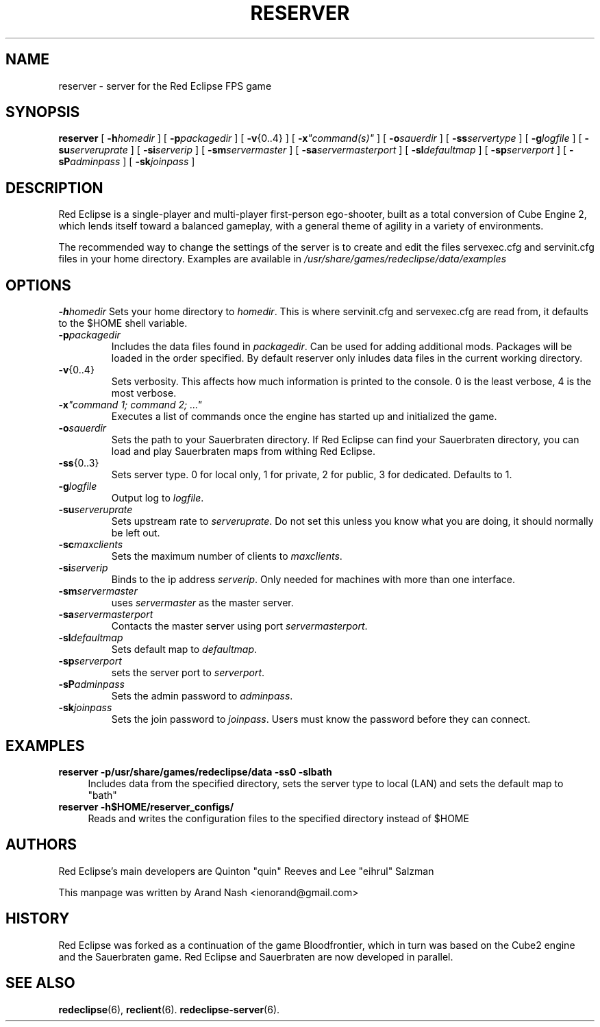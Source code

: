.TH RESERVER 6
.SH NAME
reserver \- server for the Red Eclipse FPS game
.SH SYNOPSIS
.B reserver
[
.BI \-h homedir
]
[
.BI \-p packagedir
]
[
.BR \-v {0..4}
]
[
.BI \-x \(dqcommand(s)\(dq
]
[
.BI \-o sauerdir
]
[
.BI \-ss servertype
]
[
.BI \-g logfile
]
[
.BI \-su serveruprate
]
[
.BI \-si serverip
]
[
.BI \-sm servermaster
]
[
.BI \-sa servermasterport
]
[
.BI \-sl defaultmap
]
[
.BI \-sp serverport
]
[
.BI \-sP adminpass
]
[
.BI \-sk joinpass
]
.SH DESCRIPTION
Red Eclipse is a single-player and multi-player first-person ego-shooter, built as a total conversion of Cube Engine 2, which lends itself toward a balanced gameplay, with a general theme of agility in a variety of environments.
.PP
The recommended way to change the settings of the server is to create and edit the files servexec.cfg and servinit.cfg files in your home directory. Examples are available in
.IR /usr/share/games/redeclipse/data/examples
.SH OPTIONS
.BI \-h homedir
Sets your home directory to
.IR homedir .
This is where servinit.cfg and servexec.cfg are read from, it defaults to the $HOME shell variable.
.TP
.BI \-p packagedir
Includes the data files found in
.IR packagedir .
Can be used for adding additional mods. Packages will be loaded in the order specified. By default reserver only inludes data files in the current working directory.
.TP
.BR \-v {0..4}
Sets verbosity. This affects how much information is printed to the console. 0 is the least verbose, 4 is the most verbose.
.TP
.BI \-x "\(dqcommand 1; command 2; ...\(dq"
.
Executes a list of commands once the engine has started up and initialized the game.
.TP
.BI \-o sauerdir
Sets the path to your Sauerbraten directory. If Red Eclipse can find your Sauerbraten directory, you can load and play Sauerbraten maps from withing Red Eclipse.
.TP
.BR \-ss {0..3}
Sets server type. 0 for local only, 1 for private, 2 for public, 3 for dedicated. Defaults to 1.
.TP
.BI \-g logfile
Output log to
.IR logfile .
.TP
.BI \-su serveruprate
Sets upstream rate to
.IR serveruprate .
Do not set this unless you know what you are doing, it should normally be left out.
.TP
.BI \-sc maxclients
Sets the maximum number of clients to
.IR maxclients .
.TP
.BI \-si serverip
Binds to the ip address
.IR serverip .
Only needed for machines with more than one interface.
.TP
.BI \-sm servermaster
uses
.I servermaster
as the master server.
.TP
.BI \-sa servermasterport
Contacts the master server using port
.IR servermasterport .
.TP
.BI \-sl defaultmap
Sets default map to
.IR defaultmap .
.TP
.BI \-sp serverport
sets the server port to
.IR serverport .
.TP
.BI \-sP adminpass
Sets the admin password to
.IR adminpass .
.TP
.BI \-sk joinpass
Sets the join password to
.IR joinpass .
Users must know the password before they can connect.
.SH EXAMPLES
.B reserver -p/usr/share/games/redeclipse/data -ss0 -slbath
.RS 4
Includes data from the specified directory, sets the server type to local (LAN) and sets the default map to "bath"
.RE
.B reserver -h$HOME/reserver_configs/
.RS 4
Reads and writes the configuration files to the specified directory instead of $HOME
.RE
.SH AUTHORS
Red Eclipse's main developers are Quinton "quin" Reeves and Lee "eihrul" Salzman
.PP
This manpage was written by Arand Nash <ienorand@gmail.com>
.SH HISTORY
Red Eclipse was forked as a continuation of the game Bloodfrontier, which in turn was based on the Cube2 engine and the Sauerbraten game. Red Eclipse and Sauerbraten are now developed in parallel.
.SH "SEE ALSO"
.BR redeclipse (6),
.BR reclient (6).
.BR redeclipse-server (6).
